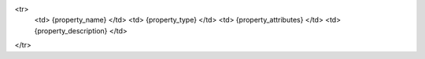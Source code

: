 <tr>
    <td> {property_name} </td>
    <td> {property_type} </td>
    <td> {property_attributes} </td>
    <td> {property_description} </td>
</tr>
